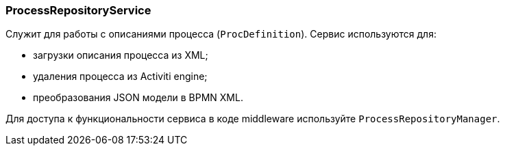 :sourcesdir: ../../../source

[[process_repository_service]]
=== ProcessRepositoryService

Служит для работы с описаниями процесса (`ProcDefinition`). Сервис используются для:

* загрузки описания процесса из XML;
* удаления процесса из Activiti engine;
* преобразования JSON модели в BPMN XML.

Для доступа к функциональности сервиса в коде middleware используйте `ProcessRepositoryManager`.

